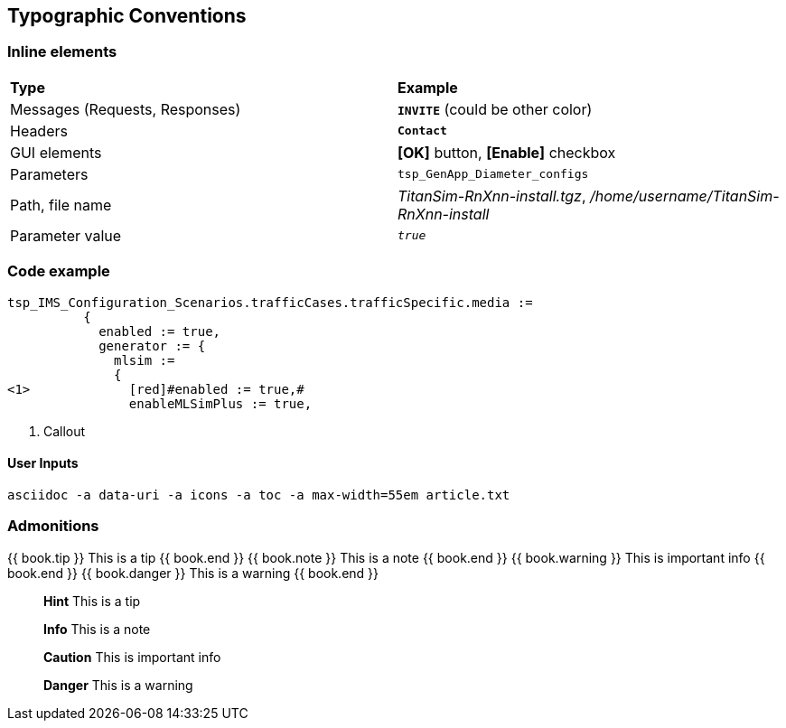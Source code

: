 == Typographic Conventions

=== Inline elements


|===
|*Type* |  *Example*
| Messages (Requests, Responses) |  `[red]#*INVITE*#` (could be other color)
| Headers |  `*Contact*`
| GUI elements | *[OK]* button, *[Enable]* checkbox
| Parameters | `tsp_GenApp_Diameter_configs`
| Path, file name | _TitanSim-RnXnn-install.tgz_, _/home/username/TitanSim-RnXnn-install_
| Parameter value | `_true_`
|===

=== Code example
[source]
----
tsp_IMS_Configuration_Scenarios.trafficCases.trafficSpecific.media :=
          {
            enabled := true,
            generator := {
              mlsim :=
              {
<1>             [red]#enabled := true,#
                enableMLSimPlus := true,
----

<1> Callout

==== User Inputs

  asciidoc -a data-uri -a icons -a toc -a max-width=55em article.txt
  
=== Admonitions

++++
{{ book.tip }} This is a tip {{ book.end }}
++++


++++
{{ book.note }} This is a note {{ book.end }}
++++


++++
{{ book.warning }} This is important info {{ book.end }}
++++


++++
{{ book.danger }} This is a warning {{ book.end }}
++++



> **Hint** This is a tip


> **Info** This is a note


> **Caution** This is important info


> **Danger** This is a warning

